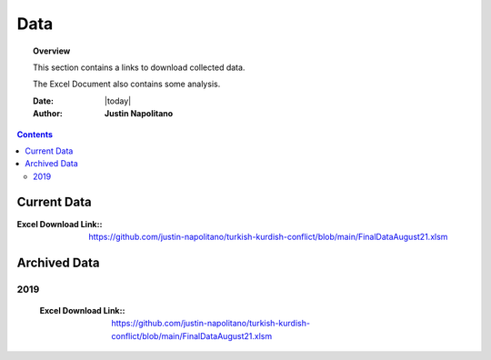 .. _data_page:



####
Data
####



.. topic:: Overview

    This section contains a links to download collected data.   
    
    The Excel Document also contains some analysis.  


    :Date: |today|
    :Author: **Justin Napolitano**



.. contents:: 
    :depth: 3


Current Data
============

:Excel Download Link:: https://github.com/justin-napolitano/turkish-kurdish-conflict/blob/main/FinalDataAugust21.xlsm



Archived Data
=============


2019
----
    :Excel Download Link:: https://github.com/justin-napolitano/turkish-kurdish-conflict/blob/main/FinalDataAugust21.xlsm